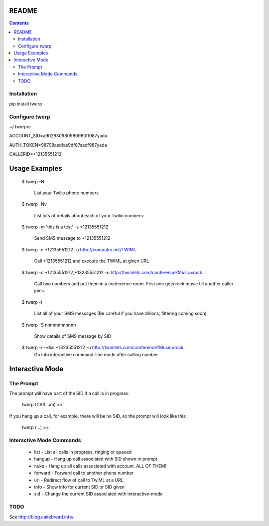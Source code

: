 README
======

.. contents::


Installation
------------

pip install twerp



Configure twerp
---------------

~/.twerprc


ACCOUNT_SID=a902830980980980ff987yada

AUTH_TOKEN=98798asdfas9df87sadf987yada

CALLERID=+12135551212



Usage Examples
==============

    $ twerp -N

         List your Twilio phone numbers


    $ twerp -Nv

         List lots of details about each of your Twilio numbers:


    $ twerp -m 'this is a test' -s +12135551212

         Send SMS message to +12135551212

    $ twerp -c +12135551212 -u http://computer.net/TWIML

         Call +12135551212 and execute the TWIML at given URL

    $ twerp -c +12135551212,+13235551212 -u http://twimlets.com/conference?Music=rock

         Call two numbers and put them in a conference room. First one gets rock music till another caller joins.


    $ twerp -l

         List all of your SMS messages (Be careful if you have zillions, filtering coming soon)


    $ twerp -S nnnnnnnnnnnn

         Show details of SMS message by SID


    $ twerp -i --dial +13235551212 -u http://twimlets.com/conference?Music=rock
         Go into interactive command-line mode after calling number.


Interactive Mode
================


The Prompt
----------

The prompt will have part of the SID if a call is in progress:

    twerp (CA3...ab) >>

If you hang up a call, for example, there will be no SID, so the prompt will look like this:

    twerp (...) >>


Interactive Mode Commands
-------------------------

 * list - List all calls in progress, ringing or queued
 * hangup - Hang up call associated with SID shown in prompt
 * nuke - Hang up all calls associated with account. ALL OF THEM!
 * forward - Forward call to another phone number
 * url - Redirect flow of call to TwiML at a URL
 * info - Show info for current SID or SID given
 * sid - Change the current SID associated with interactive-mode


TODO
----

See http://blog.cakebread.info/


